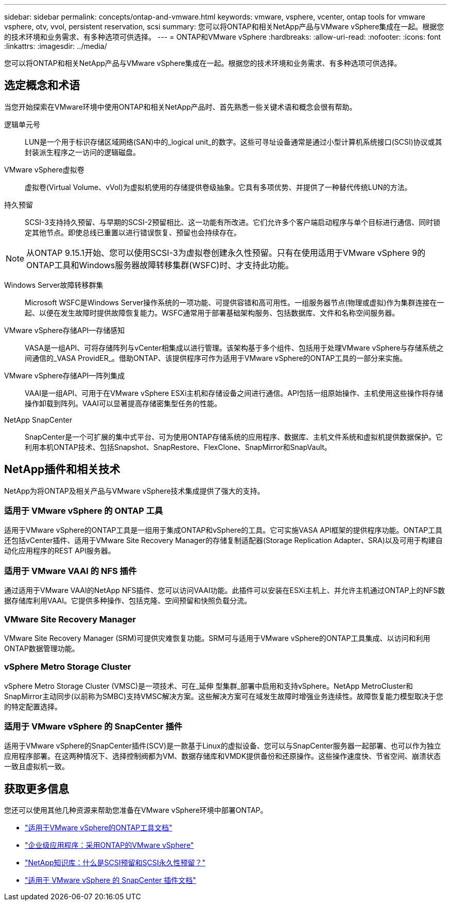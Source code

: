 ---
sidebar: sidebar 
permalink: concepts/ontap-and-vmware.html 
keywords: vmware, vsphere, vcenter, ontap tools for vmware vsphere, otv, vvol, persistent reservation, scsi 
summary: 您可以将ONTAP和相关NetApp产品与VMware vSphere集成在一起。根据您的技术环境和业务需求、有多种选项可供选择。 
---
= ONTAP和VMware vSphere
:hardbreaks:
:allow-uri-read: 
:nofooter: 
:icons: font
:linkattrs: 
:imagesdir: ../media/


[role="lead"]
您可以将ONTAP和相关NetApp产品与VMware vSphere集成在一起。根据您的技术环境和业务需求、有多种选项可供选择。



== 选定概念和术语

当您开始探索在VMware环境中使用ONTAP和相关NetApp产品时、首先熟悉一些关键术语和概念会很有帮助。

逻辑单元号:: LUN是一个用于标识存储区域网络(SAN)中的_logical unit_的数字。这些可寻址设备通常是通过小型计算机系统接口(SCSI)协议或其封装派生程序之一访问的逻辑磁盘。
VMware vSphere虚拟卷:: 虚拟卷(Virtual Volume、vVol)为虚拟机使用的存储提供卷级抽象。它具有多项优势、并提供了一种替代传统LUN的方法。
持久预留:: SCSI-3支持持久预留、与早期的SCSI-2预留相比、这一功能有所改进。它们允许多个客户端启动程序与单个目标进行通信、同时锁定其他节点。即使总线已重置以进行错误恢复、预留也会持续存在。



NOTE: 从ONTAP 9.15.1开始、您可以使用SCSI-3为虚拟卷创建永久性预留。只有在使用适用于VMware vSphere 9的ONTAP工具和Windows服务器故障转移集群(WSFC)时、才支持此功能。

Windows Server故障转移群集:: Microsoft WSFC是Windows Server操作系统的一项功能、可提供容错和高可用性。一组服务器节点(物理或虚拟)作为集群连接在一起、以便在发生故障时提供故障恢复能力。WSFC通常用于部署基础架构服务、包括数据库、文件和名称空间服务器。
VMware vSphere存储API—存储感知:: VASA是一组API、可将存储阵列与vCenter相集成以进行管理。该架构基于多个组件、包括用于处理VMware vSphere与存储系统之间通信的_VASA ProvidER_。借助ONTAP、该提供程序可作为适用于VMware vSphere的ONTAP工具的一部分来实施。
VMware vSphere存储API—阵列集成:: VAAI是一组API、可用于在VMware vSphere ESXi主机和存储设备之间进行通信。API包括一组原始操作、主机使用这些操作将存储操作卸载到阵列。VAAI可以显著提高存储密集型任务的性能。
NetApp SnapCenter:: SnapCenter是一个可扩展的集中式平台、可为使用ONTAP存储系统的应用程序、数据库、主机文件系统和虚拟机提供数据保护。它利用本机ONTAP技术、包括Snapshot、SnapRestore、FlexClone、SnapMirror和SnapVault。




== NetApp插件和相关技术

NetApp为将ONTAP及相关产品与VMware vSphere技术集成提供了强大的支持。



=== 适用于 VMware vSphere 的 ONTAP 工具

适用于VMware vSphere的ONTAP工具是一组用于集成ONTAP和vSphere的工具。它可实施VASA API框架的提供程序功能。ONTAP工具还包括vCenter插件、适用于VMware Site Recovery Manager的存储复制适配器(Storage Replication Adapter、SRA)以及可用于构建自动化应用程序的REST API服务器。



=== 适用于 VMware VAAI 的 NFS 插件

通过适用于VMware VAAI的NetApp NFS插件、您可以访问VAAI功能。此插件可以安装在ESXi主机上、并允许主机通过ONTAP上的NFS数据存储库利用VAAI。它提供多种操作、包括克隆、空间预留和快照负载分流。



=== VMware Site Recovery Manager

VMware Site Recovery Manager (SRM)可提供灾难恢复功能。SRM可与适用于VMware vSphere的ONTAP工具集成、以访问和利用ONTAP数据管理功能。



=== vSphere Metro Storage Cluster

vSphere Metro Storage Cluster (VMSC)是一项技术、可在_延伸 型集群_部署中启用和支持vSphere。NetApp MetroCluster和SnapMirror主动同步(以前称为SMBC)支持VMSC解决方案。这些解决方案可在域发生故障时增强业务连续性。故障恢复能力模型取决于您的特定配置选择。



=== 适用于 VMware vSphere 的 SnapCenter 插件

适用于VMware vSphere的SnapCenter插件(SCV)是一款基于Linux的虚拟设备、您可以与SnapCenter服务器一起部署、也可以作为独立应用程序部署。在这两种情况下、选择控制阀都为VM、数据存储库和VMDK提供备份和还原操作。这些操作速度快、节省空间、崩溃状态一致且虚拟机一致。



== 获取更多信息

您还可以使用其他几种资源来帮助您准备在VMware vSphere环境中部署ONTAP。

* https://docs.netapp.com/us-en/ontap-tools-vmware-vsphere/["适用于VMware vSphere的ONTAP工具文档"^]
* https://docs.netapp.com/us-en/ontap-apps-dbs/vmware/vmware-vsphere-overview.html["企业级应用程序：采用ONTAP的VMware vSphere"^]
* https://kb.netapp.com/onprem/ontap/da/SAN/What_are_SCSI_Reservations_and_SCSI_Persistent_Reservations["NetApp知识库：什么是SCSI预留和SCSI永久性预留？"^]
* https://docs.netapp.com/us-en/sc-plugin-vmware-vsphere/index.html["适用于 VMware vSphere 的 SnapCenter 插件文档"^]

